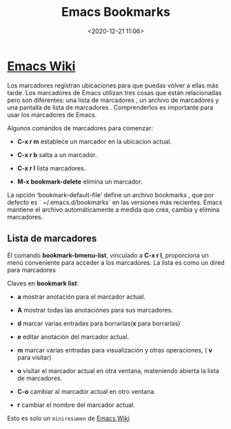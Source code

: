 #+title: Emacs Bookmarks
#+date: <2020-12-21 11:06>
#+filetags: emacs

* [[https://www.emacswiki.org/emacs/BookMarks][Emacs Wiki]]
  
Los marcadores registran ubicaciones para que puedas volver a ellas más tarde.
Los marcadores de Emacs utilizan tres cosas que están relacionadas pero son diferentes: una lista de marcadores , un archivo de marcadores y una pantalla de lista de marcadores . Comprenderlos es importante para usar los marcadores de Emacs. 

Algunos comandos de marcadores para comenzar:

+ *C-x r m* establece un marcador en la ubicacion actual.

+ *C-x r b* salta a un marcador.

+ *C-x r l* lista marcadores.

+ *M-x bookmark-delete* elimina un marcador.

La opción ‘bookmark-default-file’ define un archivo bookmarks , que por defecto es ` ~/.emacs.d/bookmarks` en las versiones más recientes. Emacs mantiene el archivo automáticamente a medida que crea, cambia y elimina marcadores.

** Lista de marcadores

El comando *bookmark-bmenu-list*, vinculado a *C-x r l*, proporciona un menú conveniente para acceder a los marcadores. La lista es como un dired para marcadores

***** Claves en *bookmark list*:

      + *a* mostrar anotación para el marcador actual.
      
      + *A* mostrar todas las anotaciónes para sus marcadores.

      + *d* marcar varias entradas para borrarlas(*x* para borrarlas)
      
      + *e* editar anotación del marcador actual.

      + *m* marcar varias entradas para visualización y otras operaciones, ( *v* para visitar)
     
      + *o* visitar el marcador actual en otra ventana, mateniendo abierta la lista de marcadores.

      + *C-o* cambiar al marcador actual en otro ventana.

      + *r* cambiar el nombre del marcador actual.

Esto es solo un ~miniresumen~ de [[https://www.emacswiki.org/emacs/BookMarks][Emacs Wiki]]
